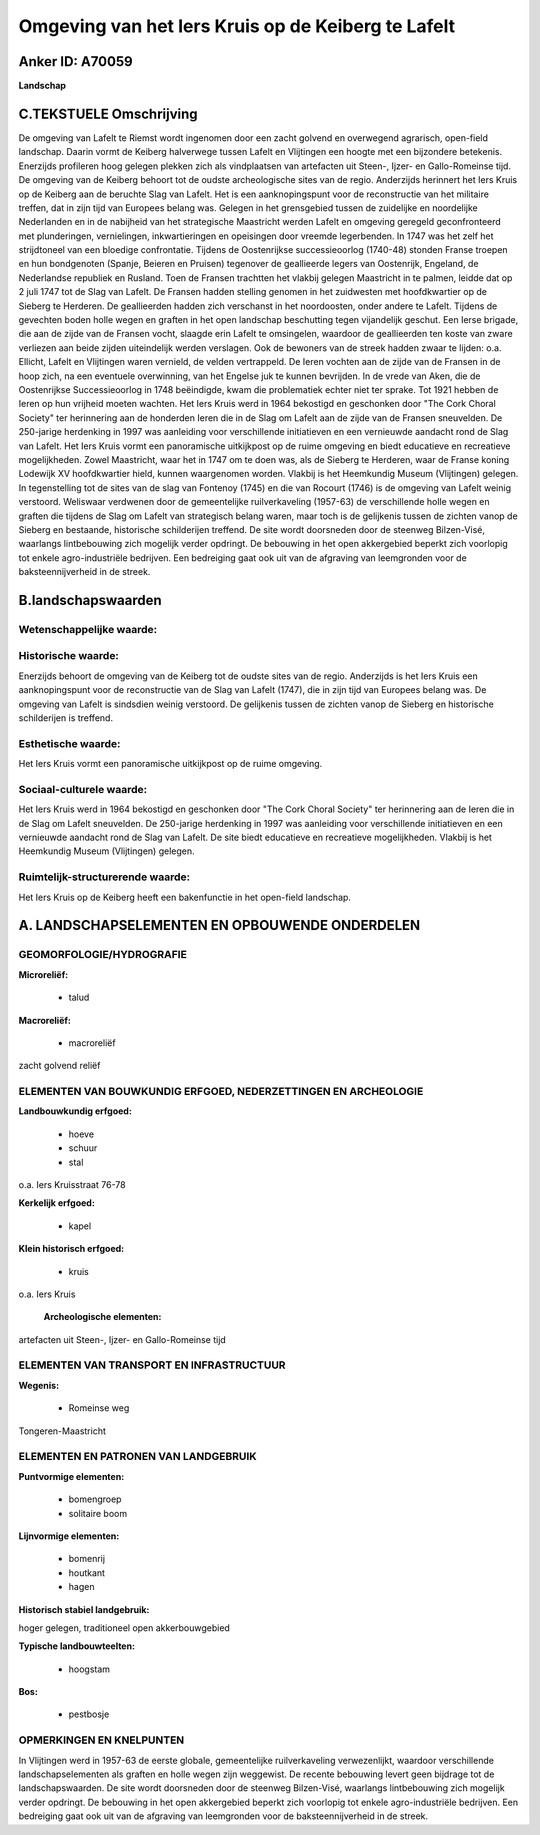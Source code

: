 Omgeving van het Iers Kruis op de Keiberg te Lafelt
===================================================

Anker ID: A70059
----------------

**Landschap**



C.TEKSTUELE Omschrijving
------------------------

De omgeving van Lafelt te Riemst wordt ingenomen door een zacht
golvend en overwegend agrarisch, open-field landschap. Daarin vormt de
Keiberg halverwege tussen Lafelt en Vlijtingen een hoogte met een
bijzondere betekenis. Enerzijds profileren hoog gelegen plekken zich als
vindplaatsen van artefacten uit Steen-, Ijzer- en Gallo-Romeinse tijd.
De omgeving van de Keiberg behoort tot de oudste archeologische sites
van de regio. Anderzijds herinnert het Iers Kruis op de Keiberg aan de
beruchte Slag van Lafelt. Het is een aanknopingspunt voor de
reconstructie van het militaire treffen, dat in zijn tijd van Europees
belang was. Gelegen in het grensgebied tussen de zuidelijke en
noordelijke Nederlanden en in de nabijheid van het strategische
Maastricht werden Lafelt en omgeving geregeld geconfronteerd met
plunderingen, vernielingen, inkwartieringen en opeisingen door vreemde
legerbenden. In 1747 was het zelf het strijdtoneel van een bloedige
confrontatie. Tijdens de Oostenrijkse successieoorlog (1740-48) stonden
Franse troepen en hun bondgenoten (Spanje, Beieren en Pruisen) tegenover
de geallieerde legers van Oostenrijk, Engeland, de Nederlandse republiek
en Rusland. Toen de Fransen trachtten het vlakbij gelegen Maastricht in
te palmen, leidde dat op 2 juli 1747 tot de Slag van Lafelt. De Fransen
hadden stelling genomen in het zuidwesten met hoofdkwartier op de
Sieberg te Herderen. De geallieerden hadden zich verschanst in het
noordoosten, onder andere te Lafelt. Tijdens de gevechten boden holle
wegen en graften in het open landschap beschutting tegen vijandelijk
geschut. Een Ierse brigade, die aan de zijde van de Fransen vocht,
slaagde erin Lafelt te omsingelen, waardoor de geallieerden ten koste
van zware verliezen aan beide zijden uiteindelijk werden verslagen. Ook
de bewoners van de streek hadden zwaar te lijden: o.a. Ellicht, Lafelt
en Vlijtingen waren vernield, de velden vertrappeld. De Ieren vochten
aan de zijde van de Fransen in de hoop zich, na een eventuele
overwinning, van het Engelse juk te kunnen bevrijden. In de vrede van
Aken, die de Oostenrijkse Successieoorlog in 1748 beëindigde, kwam die
problematiek echter niet ter sprake. Tot 1921 hebben de Ieren op hun
vrijheid moeten wachten. Het Iers Kruis werd in 1964 bekostigd en
geschonken door "The Cork Choral Society" ter herinnering aan de
honderden Ieren die in de Slag om Lafelt aan de zijde van de Fransen
sneuvelden. De 250-jarige herdenking in 1997 was aanleiding voor
verschillende initiatieven en een vernieuwde aandacht rond de Slag van
Lafelt. Het Iers Kruis vormt een panoramische uitkijkpost op de ruime
omgeving en biedt educatieve en recreatieve mogelijkheden. Zowel
Maastricht, waar het in 1747 om te doen was, als de Sieberg te Herderen,
waar de Franse koning Lodewijk XV hoofdkwartier hield, kunnen
waargenomen worden. Vlakbij is het Heemkundig Museum (Vlijtingen)
gelegen. In tegenstelling tot de sites van de slag van Fontenoy (1745)
en die van Rocourt (1746) is de omgeving van Lafelt weinig verstoord.
Weliswaar verdwenen door de gemeentelijke ruilverkaveling (1957-63) de
verschillende holle wegen en graften die tijdens de Slag om Lafelt van
strategisch belang waren, maar toch is de gelijkenis tussen de zichten
vanop de Sieberg en bestaande, historische schilderijen treffend. De
site wordt doorsneden door de steenweg Bilzen-Visé, waarlangs
lintbebouwing zich mogelijk verder opdringt. De bebouwing in het open
akkergebied beperkt zich voorlopig tot enkele agro-industriële
bedrijven. Een bedreiging gaat ook uit van de afgraving van leemgronden
voor de baksteennijverheid in de streek.



B.landschapswaarden
-------------------


Wetenschappelijke waarde:
~~~~~~~~~~~~~~~~~~~~~~~~~



Historische waarde:
~~~~~~~~~~~~~~~~~~~


Enerzijds behoort de omgeving van de Keiberg tot de oudste sites van
de regio. Anderzijds is het Iers Kruis een aanknopingspunt voor de
reconstructie van de Slag van Lafelt (1747), die in zijn tijd van
Europees belang was. De omgeving van Lafelt is sindsdien weinig
verstoord. De gelijkenis tussen de zichten vanop de Sieberg en
historische schilderijen is treffend.

Esthetische waarde:
~~~~~~~~~~~~~~~~~~~

Het Iers Kruis vormt een panoramische uitkijkpost
op de ruime omgeving.


Sociaal-culturele waarde:
~~~~~~~~~~~~~~~~~~~~~~~~~


Het Iers Kruis werd in 1964 bekostigd en
geschonken door "The Cork Choral Society" ter herinnering aan de Ieren
die in de Slag om Lafelt sneuvelden. De 250-jarige herdenking in 1997
was aanleiding voor verschillende initiatieven en een vernieuwde
aandacht rond de Slag van Lafelt. De site biedt educatieve en
recreatieve mogelijkheden. Vlakbij is het Heemkundig Museum (Vlijtingen)
gelegen.

Ruimtelijk-structurerende waarde:
~~~~~~~~~~~~~~~~~~~~~~~~~~~~~~~~~

Het Iers Kruis op de Keiberg heeft een bakenfunctie in het open-field
landschap.



A. LANDSCHAPSELEMENTEN EN OPBOUWENDE ONDERDELEN
-----------------------------------------------



GEOMORFOLOGIE/HYDROGRAFIE
~~~~~~~~~~~~~~~~~~~~~~~~~

**Microreliëf:**

 * talud


**Macroreliëf:**

 * macroreliëf

zacht golvend reliëf

ELEMENTEN VAN BOUWKUNDIG ERFGOED, NEDERZETTINGEN EN ARCHEOLOGIE
~~~~~~~~~~~~~~~~~~~~~~~~~~~~~~~~~~~~~~~~~~~~~~~~~~~~~~~~~~~~~~~

**Landbouwkundig erfgoed:**

 * hoeve
 * schuur
 * stal


o.a. Iers Kruisstraat 76-78

**Kerkelijk erfgoed:**

 * kapel


**Klein historisch erfgoed:**

 * kruis


o.a. Iers Kruis

 **Archeologische elementen:**
artefacten uit Steen-, Ijzer- en Gallo-Romeinse tijd

ELEMENTEN VAN TRANSPORT EN INFRASTRUCTUUR
~~~~~~~~~~~~~~~~~~~~~~~~~~~~~~~~~~~~~~~~~

**Wegenis:**

 * Romeinse weg


Tongeren-Maastricht

ELEMENTEN EN PATRONEN VAN LANDGEBRUIK
~~~~~~~~~~~~~~~~~~~~~~~~~~~~~~~~~~~~~

**Puntvormige elementen:**

 * bomengroep
 * solitaire boom


**Lijnvormige elementen:**

 * bomenrij
 * houtkant
 * hagen

**Historisch stabiel landgebruik:**


hoger gelegen, traditioneel open akkerbouwgebied

**Typische landbouwteelten:**

 * hoogstam


**Bos:**

 * pestbosje



OPMERKINGEN EN KNELPUNTEN
~~~~~~~~~~~~~~~~~~~~~~~~~

In Vlijtingen werd in 1957-63 de eerste globale, gemeentelijke
ruilverkaveling verwezenlijkt, waardoor verschillende
landschapselementen als graften en holle wegen zijn weggewist. De
recente bebouwing levert geen bijdrage tot de landschapswaarden. De site
wordt doorsneden door de steenweg Bilzen-Visé, waarlangs lintbebouwing
zich mogelijk verder opdringt. De bebouwing in het open akkergebied
beperkt zich voorlopig tot enkele agro-industriële bedrijven. Een
bedreiging gaat ook uit van de afgraving van leemgronden voor de
baksteennijverheid in de streek.
